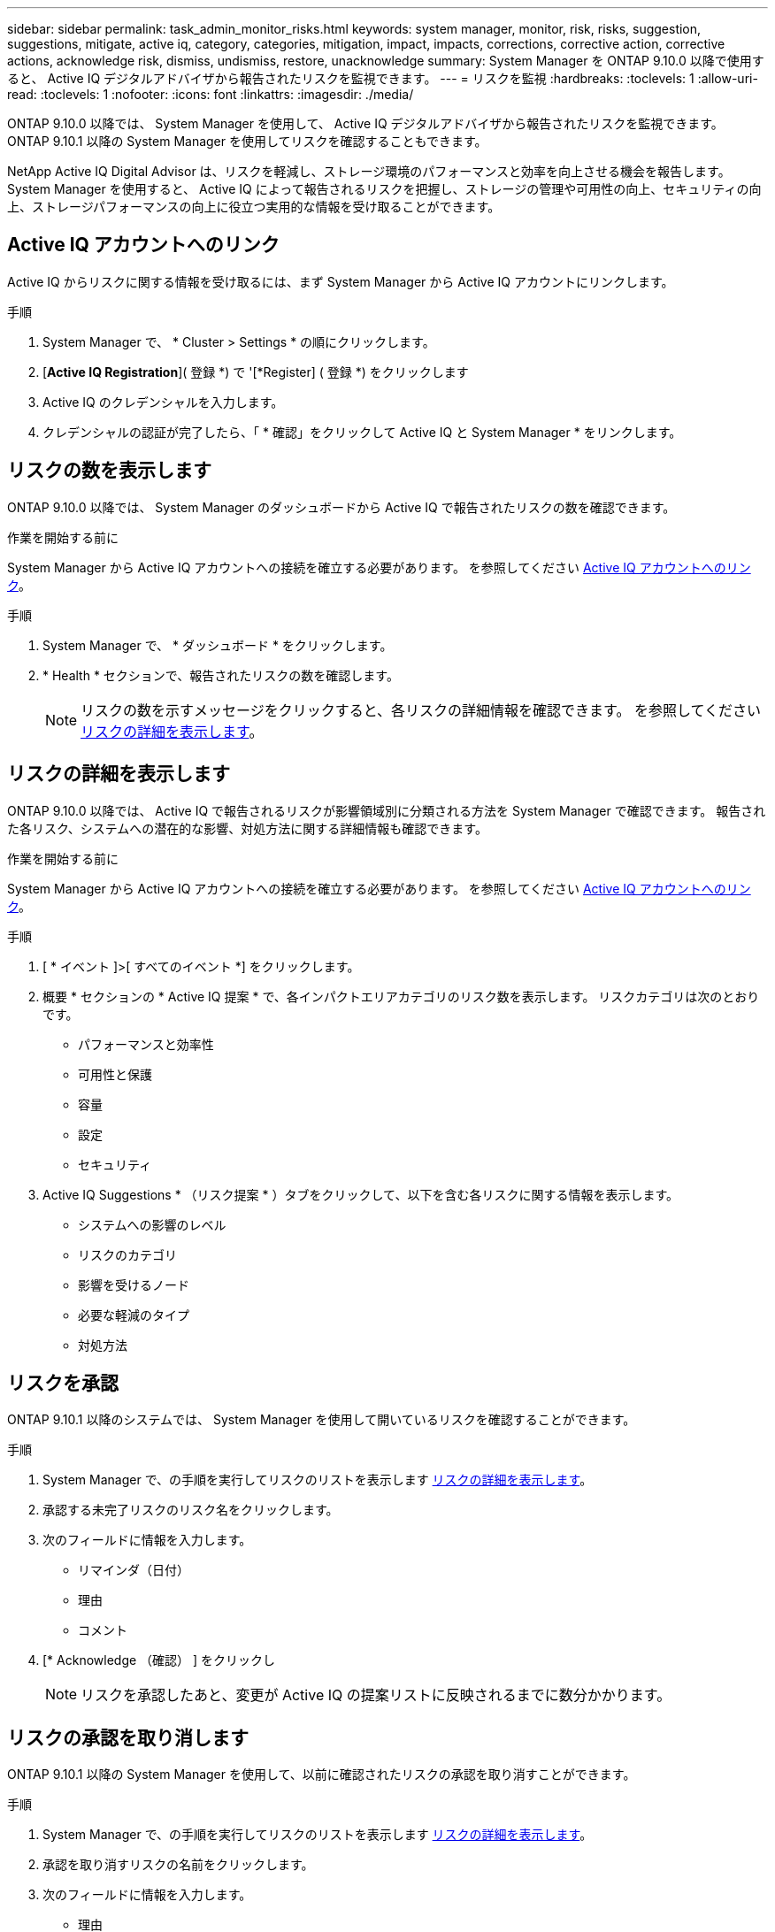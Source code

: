 ---
sidebar: sidebar 
permalink: task_admin_monitor_risks.html 
keywords: system manager, monitor, risk, risks, suggestion, suggestions, mitigate, active iq, category, categories, mitigation, impact, impacts, corrections, corrective action, corrective actions, acknowledge risk, dismiss, undismiss, restore, unacknowledge 
summary: System Manager を ONTAP 9.10.0 以降で使用すると、 Active IQ デジタルアドバイザから報告されたリスクを監視できます。 
---
= リスクを監視
:hardbreaks:
:toclevels: 1
:allow-uri-read: 
:toclevels: 1
:nofooter: 
:icons: font
:linkattrs: 
:imagesdir: ./media/


[role="lead"]
ONTAP 9.10.0 以降では、 System Manager を使用して、 Active IQ デジタルアドバイザから報告されたリスクを監視できます。  ONTAP 9.10.1 以降の System Manager を使用してリスクを確認することもできます。

NetApp Active IQ Digital Advisor は、リスクを軽減し、ストレージ環境のパフォーマンスと効率を向上させる機会を報告します。  System Manager を使用すると、 Active IQ によって報告されるリスクを把握し、ストレージの管理や可用性の向上、セキュリティの向上、ストレージパフォーマンスの向上に役立つ実用的な情報を受け取ることができます。



== Active IQ アカウントへのリンク

Active IQ からリスクに関する情報を受け取るには、まず System Manager から Active IQ アカウントにリンクします。

.手順
. System Manager で、 * Cluster > Settings * の順にクリックします。
. [*Active IQ Registration*]( 登録 *) で '[*Register] ( 登録 *) をクリックします
. Active IQ のクレデンシャルを入力します。
. クレデンシャルの認証が完了したら、「 * 確認」をクリックして Active IQ と System Manager * をリンクします。




== リスクの数を表示します

ONTAP 9.10.0 以降では、 System Manager のダッシュボードから Active IQ で報告されたリスクの数を確認できます。

.作業を開始する前に
System Manager から Active IQ アカウントへの接続を確立する必要があります。  を参照してください <<link_active_iq,Active IQ アカウントへのリンク>>。

.手順
. System Manager で、 * ダッシュボード * をクリックします。
. * Health * セクションで、報告されたリスクの数を確認します。
+

NOTE: リスクの数を示すメッセージをクリックすると、各リスクの詳細情報を確認できます。  を参照してください <<view_risk_details,リスクの詳細を表示します>>。





== リスクの詳細を表示します

ONTAP 9.10.0 以降では、 Active IQ で報告されるリスクが影響領域別に分類される方法を System Manager で確認できます。  報告された各リスク、システムへの潜在的な影響、対処方法に関する詳細情報も確認できます。

.作業を開始する前に
System Manager から Active IQ アカウントへの接続を確立する必要があります。  を参照してください <<link_active_iq,Active IQ アカウントへのリンク>>。

.手順
. [ * イベント ]>[ すべてのイベント *] をクリックします。
. 概要 * セクションの * Active IQ 提案 * で、各インパクトエリアカテゴリのリスク数を表示します。  リスクカテゴリは次のとおりです。
+
** パフォーマンスと効率性
** 可用性と保護
** 容量
** 設定
** セキュリティ


. Active IQ Suggestions * （リスク提案 * ）タブをクリックして、以下を含む各リスクに関する情報を表示します。
+
** システムへの影響のレベル
** リスクのカテゴリ
** 影響を受けるノード
** 必要な軽減のタイプ
** 対処方法






== リスクを承認

ONTAP 9.10.1 以降のシステムでは、 System Manager を使用して開いているリスクを確認することができます。

.手順
. System Manager で、の手順を実行してリスクのリストを表示します <<view_risk_details,リスクの詳細を表示します>>。
. 承認する未完了リスクのリスク名をクリックします。
. 次のフィールドに情報を入力します。
+
** リマインダ（日付）
** 理由
** コメント


. [* Acknowledge （確認） ] をクリックし
+

NOTE: リスクを承認したあと、変更が Active IQ の提案リストに反映されるまでに数分かかります。





== リスクの承認を取り消します

ONTAP 9.10.1 以降の System Manager を使用して、以前に確認されたリスクの承認を取り消すことができます。

.手順
. System Manager で、の手順を実行してリスクのリストを表示します <<view_risk_details,リスクの詳細を表示します>>。
. 承認を取り消すリスクの名前をクリックします。
. 次のフィールドに情報を入力します。
+
** 理由
** コメント


. [ 承認の取り消し *] をクリックします。
+

NOTE: リスクを承認しないと、 Active IQ の提案リストに変更が反映されるまでに数分かかります。


